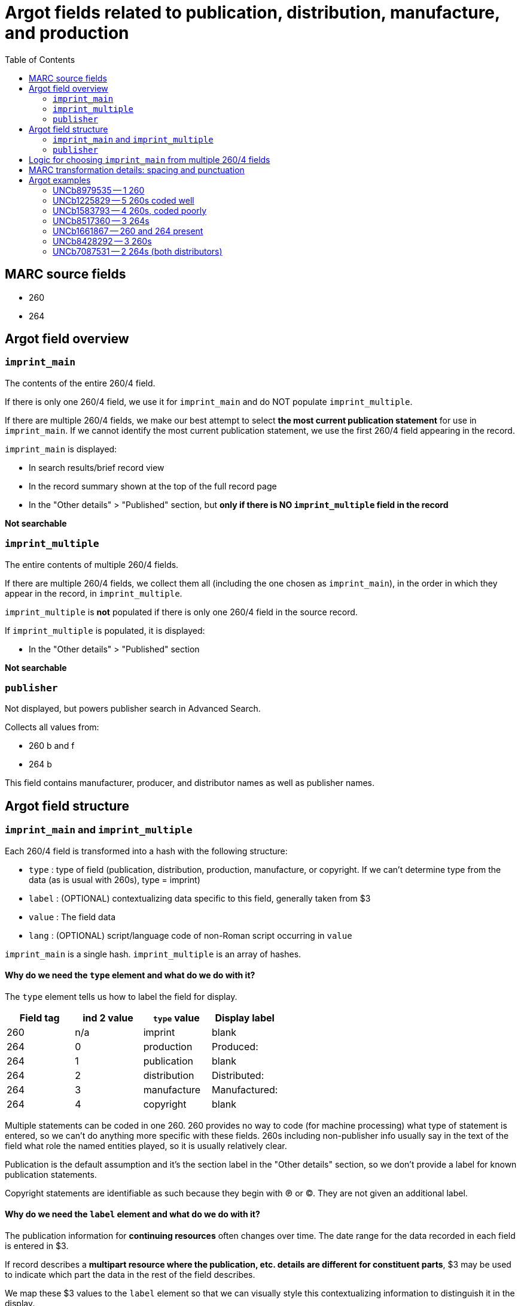 :toc:
:toc-placement!:

= Argot fields related to publication, distribution, manufacture, and production

toc::[]

== MARC source fields

* 260
* 264

== Argot field overview

=== `imprint_main`
The contents of the entire 260/4 field.

If there is only one 260/4 field, we use it for `imprint_main` and do NOT populate `imprint_multiple`.

If there are multiple 260/4 fields, we make our best attempt to select *the most current publication statement* for use in `imprint_main`. If we cannot identify the most current publication statement, we use the first 260/4 field appearing in the record. 


`imprint_main` is displayed:

* In search results/brief record view
* In the record summary shown at the top of the full record page
* In the "Other details" > "Published" section, but *only if there is NO `imprint_multiple` field in the record*

*Not searchable*

=== `imprint_multiple`
The entire contents of multiple 260/4 fields.

If there are multiple 260/4 fields, we collect them all (including the one chosen as `imprint_main`), in the order in which they appear in the record, in `imprint_multiple`.

`imprint_multiple` is *not* populated if there is only one 260/4 field in the source record.

If `imprint_multiple` is populated, it is displayed:

* In the "Other details" > "Published" section

*Not searchable*

=== `publisher`
Not displayed, but powers publisher search in Advanced Search.

Collects all values from:

* 260 b and f
* 264 b

This field contains manufacturer, producer, and distributor names as well as publisher names.

== Argot field structure

=== `imprint_main` and `imprint_multiple`
Each 260/4 field is transformed into a hash with the following structure:

* `type` : type of field (publication, distribution, production, manufacture, or copyright. If we can't determine type from the data (as is usual with 260s), type = imprint)
* `label` : (OPTIONAL) contextualizing data specific to this field, generally taken from $3
* `value` : The field data
* `lang` : (OPTIONAL) script/language code of non-Roman script occurring in `value`

`imprint_main` is a single hash. `imprint_multiple` is an array of hashes.

==== Why do we need the `type` element and what do we do with it?
The `type` element tells us how to label the field for display.

[cols=4*,options=header]
|===
|Field tag
|ind 2 value
|`type` value
|Display label

|260
|n/a
|imprint
|blank

|264
|0
|production
|Produced:

|264
|1
|publication
|blank

|264
|2
|distribution
|Distributed:

|264
|3
|manufacture
|Manufactured:

|264
|4
|copyright
|blank
|===

Multiple statements can be coded in one 260. 260 provides no way to code (for machine processing) what type of statement is entered, so we can't do anything more specific with these fields. 260s including non-publisher info usually say in the text of the field what role the named entities played, so it is usually relatively clear.

Publication is the default assumption and it's the section label in the "Other details" section, so we don't provide a label for known publication statements.

Copyright statements are identifiable as such because they begin with ℗ or ©. They are not given an additional label.

==== Why do we need the `label` element and what do we do with it?
The publication information for *continuing resources* often changes over time. The date range for the data recorded in each field is entered in $3.

If record describes a *multipart resource where the publication, etc. details are different for constituent parts*, $3 may be used to indicate which part the data in the rest of the field describes.

We map these $3 values to the `label` element so that we can visually style this contextualizing information to distinguish it in the display. 


=== `publisher`
Array of strings.

Should be deduplicated. Any values ending in "not identified" should be deleted. 

== Logic for choosing `imprint_main` from multiple 260/4 fields

The IDs after each refer to the examples later in this document.

* Choosing between multiple 260s
** If one has ind1 = 3, use that one (UNCb1225829)
** Otherwise, use the last-occurring 260 (UNCb1583793)

* Choosing between multiple 264s
** Best choice: ind1=3 AND ind2=1 (if count > 1, take the last one, though there should only be 1 with this combination of indicators in a given record)
** Elsif there's one or more with ind2=1, take the last one (UNCb8517360)
** Elsif: ind1=3 AND ind2~= [023] (if count > 1, take the last one) (UNCb8428292)
** Else: take last one where ind2 !=4 (UNCb7087531)

* If there are 260s and 264s in same record (UNCb1661867)
** First, note that this is unholy and suspicious
** Just take the last field 


== MARC transformation details: spacing and punctuation

. Strip leading/trailing spaces from all subfield values
. $3 only: Strip colon or other non-enclosing punctuation (except hyphens, which are retained) from end of subfield
. For `value`, join subfields with ' ' (space) as separator
. Strip ending comma or semicolon from end of joined `value`

== Argot examples
These examples show how the 3 fields discussed on this page work together.

=== UNCb8979535 -- 1 260 

[source]
----
=260  \\$aLondon :$bWriters and Readers Pub. Cooperative Society ;$aNew York, N.Y. :$bDistributed in the U.S.A. by W.W. Norton,$c1980$g(1982 printing)
----

[source,ruby]
----
'imprint_main': {
  'type': 'imprint',
  'value': 'London : Writers and Readers Pub. Cooperative Society ; New York, N.Y. : Distributed in the U.S.A. by W.W. Norton, 1980 (1982 printing)'
},
'publisher': [
  'Writers and Readers Pub. Cooperative Society',
  'Distributed in the U.S.A. by W.W. Norton'
]
----

https://discovery.trln.org/catalog/UNCb8979535[Current display in TRLN Discovery]

=== UNCb1225829 -- 5 260s coded well

[source]
----
=245  00$aSouthern poetry review$h[serial].
=260  \\$aRaleigh, N.C. :$bPublished by the editors in cooperation with the School of Liberal Arts at North Carolina State of the University of North Carolina,$c[1964-
=260  2\$3Spring 1978-winter 1995$aCharlotte, N.C. :$bEnglish Dept., UNCC
=260  2\$3Summer 1996-winter 1999$aCharlotte, N.C. :$bAdvancment Studies, CPCC
=260  2\$3Summer 2000-summer 2001$aCharlotte, N.C. :$bEnglish Dept., CPCC
=260  3\$3Fall/Winter 2002-$aSavannah, GA :$bDept. of Languages, Literature & Philosophy, Armstrong Atlantic State University
----

[source,ruby]
----
'imprint_main': {
  'type': 'imprint',
  'label': 'Fall/Winter 2002-',
  'value': 'Savannah, GA : Dept. of Languages, Literature & Philosophy, Armstrong Atlantic State University'
},
'imprint_multiple': [
  {
    'type': 'imprint',
    'value': 'Raleigh, N.C. : Published by the editors in cooperation with the School of Liberal Arts at North Carolina State of the University of North Carolina, [1964-'
  },
  {
    'type': 'imprint',
    'label': 'Spring 1978-winter 1995',
    'value': 'Charlotte, N.C. : English Dept., UNCC'
  },
  {
    'type': 'imprint',
    'label': 'Summer 1996-winter 1999',
    'value': 'Charlotte, N.C. : Advancment Studies, CPCC'
  },
   {
    'type': 'imprint',
    'label': 'Summer 2000-summer 2001',
    'value': 'Charlotte, N.C. : English Dept., CPCC'
  },  
  {
    'type': 'imprint',
    'label': 'Fall/Winter 2002-',
    'value': 'Savannah, GA : Dept. of Languages, Literature & Philosophy, Armstrong Atlantic State University'
  },  
],
'publisher': [
  'Published by the editors in cooperation with the School of Liberal Arts at North Carolina State of the University of North Carolina',
  'English Dept., UNCC',
  'Advancment Studies, CPCC',
  'English Dept., CPCC',
  'Dept. of Languages, Literature & Philosophy, Armstrong Atlantic State University'
]
----

https://discovery.trln.org/catalog/UNCb1225829[Current display in TRLN Discovery]


=== UNCb1583793 -- 4 260s, coded poorly

[source]
----
=245  04$aThe Best short plays$h[serial].
=260  \\$aNew York :$bDodd, Mead,$c1953-c1989.
=260  2\$aBoston :$bBeacon Press,$31968-1971, 1973-1985.
=260  2\$aPhiladelphia ;$aNew York :$bChilton Book Co.,$3<1972>
=260  2\$aNew York :$bApplause Theater Book Publishers,$31986-1989.
----

[source,ruby]
----
'imprint_main': {
  'type': 'imprint',
  'label': '1986-1989.',
  'value': 'New York : Applause Theater Book Publishers'
},
'imprint_multiple': [
  {
    'type': 'imprint',
    'value': 'New York : Dodd, Mead, 1953-c1989.'
  },
  {
    'type': 'imprint',
    'label': '1968-1971, 1973-1985.',
    'value': 'Boston : Beacon Press'
  },
  {
    'type': 'imprint',
    'label': '<1972>',
    'value': 'Philadelphia ; New York : Chilton Book Co.,'
  },
   {
    'type': 'imprint',
    'label': '1986-1989.',
    'value': 'New York : Applause Theater Book Publishers'
  }
],
'publisher': [
  'Dodd, Mead',
  'Beacon Press',
  'Chilton Book Co.',
  'Applause Theater Book Publishers'
]
----

https://discovery.trln.org/catalog/UNCb1583793[Current display in TRLN Discovery]

=== UNCb8517360 -- 3 264s

[source]
----
=245  00$aFestivals :$bDay of the Dead, Mexico /$cChannel Four (Great Britain).
=264  \1$a[Place of publication not identified] :$bChannel Four (Great Britain), $c[2014]
=264  \4$c©2014
=264  32$aNew York, N.Y. :$bFilms Media Group, $c2015
----

[source,ruby]
----
imprint_main: {
  'type': 'publication',
  'value': '[Place of publication not identified] : Channel Four (Great Britain), [2014]'
},
imprint_multiple: [
  {
  'type': 'publication',
  'value': '[Place of publication not identified] : Channel Four (Great Britain), [2014]'
  },
  {
  'type': 'copyright',
  'value': '©2014'
  },
 {
  'type': 'distribution',
  'value': 'New York, N.Y. : Films Media Group, 2015'
  },
],
publisher: [
  'Channel Four (Great Britain)',
  'Films Media Group'
]
----

https://discovery.trln.org/catalog/UNCb1583793[Current display in TRLN Discovery]

=== UNCb1661867 -- 260 and 264 present

[source]
----
=245  00$aJournal of African civilizations$h[serial].
=260  \\$a[New Brunswick, N.J. :$bDouglass College, Rutgers University,$c1979-
=264  30$aNew Brunswick :$bTransaction Publishers,$c-1994.
----

[source,ruby]
----
'imprint_main': {
  'type': 'production',
  'value': 'New Brunswick : Transaction Publishers, -1994.'
},
'imprint_multiple': [
  {
  'type': 'imprint',
  'value': 'New Brunswick, N.J. : Douglass College, Rutgers University, 1979-'
  },
 {
  'type': 'production',
  'value': 'New Brunswick : Transaction Publishers, -1994.'
 }
],
'publisher': [
  'Douglass College, Rutgers University',
  'Transaction Publishers'
]
----

https://discovery.trln.org/catalog/UNCb1661867[Current display in TRLN Discovery]

=== UNCb8428292 -- 3 260s

[source]
----
=245  00$6880-01$aNovai︠a︡ niva$h[serial].
=264  \0$6880-02$aRiga :$b"N. Niva, "
=264  20$6880-03$3<1927, no. 5-16> :$aParis :$bO.D. Strokʺ
=264  30$3<1927, no. 18-19> :$aRīgā :$b[publisher not identified]
----

[source,ruby]
----
'imprint_main': {
  'type': 'production',
  'label': '<1927, no. 18-19>',
  'value': 'Rīgā : [publisher not identified]'
},
'imprint_multiple': [
  {
  'type': 'production',
  'value': 'Riga : "N. Niva, "'
  },
 {
  'type': 'production',
  'label': '<1927, no. 5-16>',
  'value': 'Paris : O.D. Strok"'
 },
 {
  'type': 'production',
  'label': '<1927, no. 18-19>',
  'value': 'Rīgā : [publisher not identified]'
 }
],
'publisher': [
  '"N. Niva, "',
  'O.D. Strok"'
]
----

https://discovery.trln.org/catalog/UNCb8428292[Current display in TRLN Discovery]

=== UNCb7087531 -- 2 264s (both distributors)
This is a less-than-good example, as the 2 264s are strangely redundant, but it's the first one I found with this particular coding.

[source]
----
=245 14$aThe Immigration Act of 1990 :$ba legislative history of Pub. L. No. 101-649 /$cby Igor I. Kavass and Bernard D. Reams, Jr.
=264 \2$aBuffalo, New York :$bWilliam S. Hein & Co.,$c1997.
=264 \2$a[Buffalo, NY] :$bWilliam S. Hein & Company,$c[2009]
----

[source,ruby]
----
'imprint_main': {
  'type': 'distribution',
  'value': '[Buffalo, NY] : William S. Hein & Company, [2009]'
},
'imprint_multiple': [
  {
  'type': 'distribution',
  'value': 'Buffalo, New York : William S. Hein & Co., 1997.'
  },
 {
  'type': 'distribution',
  'value': '[Buffalo, NY] : William S. Hein & Company, [2009]'
 }
],
'publisher': [
  'William S. Hein & Co.',
  'William S. Hein & Company'
]
----

https://discovery.trln.org/catalog/UNCb7087531[Current display in TRLN Discovery]
